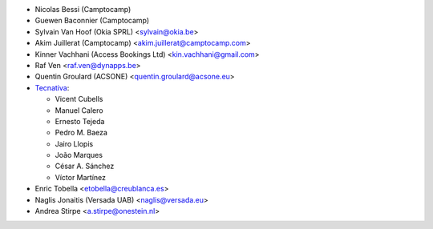 * Nicolas Bessi (Camptocamp)
* Guewen Baconnier (Camptocamp)
* Sylvain Van Hoof (Okia SPRL) <sylvain@okia.be>
* Akim Juillerat (Camptocamp) <akim.juillerat@camptocamp.com>
* Kinner Vachhani (Access Bookings Ltd) <kin.vachhani@gmail.com>
* Raf Ven <raf.ven@dynapps.be>
* Quentin Groulard (ACSONE) <quentin.groulard@acsone.eu>
* `Tecnativa <https://www.tecnativa.com>`_:

  * Vicent Cubells
  * Manuel Calero
  * Ernesto Tejeda
  * Pedro M. Baeza
  * Jairo Llopis
  * João Marques
  * César A. Sánchez
  * Víctor Martínez

* Enric Tobella <etobella@creublanca.es>
* Naglis Jonaitis (Versada UAB) <naglis@versada.eu>
* Andrea Stirpe <a.stirpe@onestein.nl>

